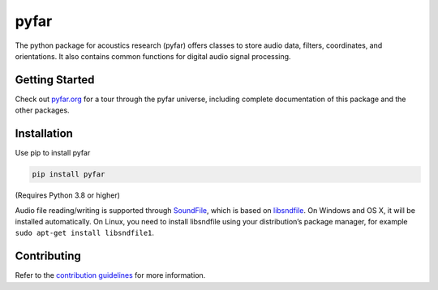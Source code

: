 =====
pyfar
=====

.. image:: https://badge.fury.io/py/pyfar.svg
    :target: https://badge.fury.io/py/pyfar
.. image:: https://readthedocs.org/projects/pyfar/badge/?version=latest
    :target: https://pyfar.readthedocs.io/en/latest/?badge=latest
    :alt: Documentation Status
.. image:: https://circleci.com/gh/pyfar/pyfar.svg?style=shield
    :target: https://circleci.com/gh/pyfar/pyfar
.. image:: https://mybinder.org/badge_logo.svg
    :target: https://mybinder.org/v2/gh/pyfar/gallery/main?filepath=docs/gallery


The python package for acoustics research (pyfar) offers classes to store
audio data, filters, coordinates, and orientations. It also contains common
functions for digital audio signal processing.

Getting Started
===============

Check out `pyfar.org`_ for a tour through the pyfar
universe, including complete documentation of this package and
the other packages.

Installation
============

Use pip to install pyfar

.. code-block:: bash

    pip install pyfar

(Requires Python 3.8 or higher)

Audio file reading/writing is supported through `SoundFile`_, which is based on `libsndfile`_. On Windows and OS X, it will be installed automatically. On Linux, you need to install libsndfile using your distribution’s package manager, for example ``sudo apt-get install libsndfile1``.

Contributing
============

Refer to the `contribution guidelines`_ for more information.


.. _contribution guidelines: https://github.com/pyfar/pyfar/blob/develop/CONTRIBUTING.rst
.. _pyfar.org: https://pyfar.org
.. _read the docs: https://pyfar.readthedocs.io/en/latest
.. _SoundFile: https://pysoundfile.readthedocs.io/en/latest/
.. _libsndfile: http://www.mega-nerd.com/libsndfile/
